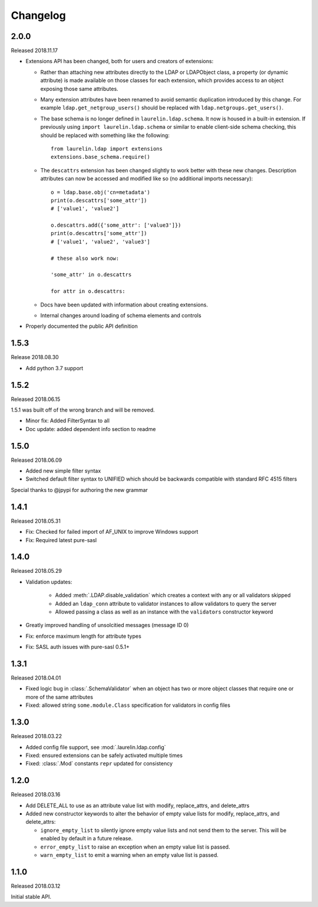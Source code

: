 Changelog
=========

2.0.0
-----

Released 2018.11.17

* Extensions API has been changed, both for users and creators of extensions:

  * Rather than attaching new attributes directly to the LDAP or LDAPObject class, a
    property (or dynamic attribute) is made available on those classes for each
    extension, which provides access to an object exposing those same attributes.
  * Many extension attributes have been renamed to avoid semantic duplication introduced
    by this change. For example ``ldap.get_netgroup_users()`` should be replaced with
    ``ldap.netgroups.get_users()``.
  * The base schema is no longer defined in ``laurelin.ldap.schema``. It now is housed in
    a built-in extension. If previously using ``import laurelin.ldap.schema`` or similar
    to enable client-side schema checking, this should be replaced with something like the
    following::

      from laurelin.ldap import extensions
      extensions.base_schema.require()

  * The ``descattrs`` extension has been changed slightly to work better with these new
    changes. Description attributes can now be accessed and modified like so (no additional
    imports necessary)::

      o = ldap.base.obj('cn=metadata')
      print(o.descattrs['some_attr'])
      # ['value1', 'value2']

      o.descattrs.add({'some_attr': ['value3']})
      print(o.descattrs['some_attr'])
      # ['value1', 'value2', 'value3']

      # these also work now:

      'some_attr' in o.descattrs

      for attr in o.descattrs:

  * Docs have been updated with information about creating extensions.
  * Internal changes around loading of schema elements and controls

* Properly documented the public API definition


1.5.3
-----

Release 2018.08.30

* Add python 3.7 support

1.5.2
-----

Released 2018.06.15

1.5.1 was built off of the wrong branch and will be removed.

* Minor fix: Added FilterSyntax to all
* Doc update: added dependent info section to readme

1.5.0
-----

Released 2018.06.09

* Added new simple filter syntax
* Switched default filter syntax to UNIFIED which should be backwards compatible with standard RFC 4515 filters

Special thanks to @jpypi for authoring the new grammar

1.4.1
-----

Released 2018.05.31

* Fix: Checked for failed import of AF_UNIX to improve Windows support
* Fix: Required latest pure-sasl

1.4.0
-----

Released 2018.05.29

* Validation updates:

    * Added :meth:`.LDAP.disable_validation` which creates a context with any or all validators skipped
    * Added an ``ldap_conn`` attribute to validator instances to allow validators to query the server
    * Allowed passing a class as well as an instance with the ``validators`` constructor keyword

* Greatly improved handling of unsolcitied messages (message ID 0)
* Fix: enforce maximum length for attribute types
* Fix: SASL auth issues with pure-sasl 0.5.1+

1.3.1
-----

Released 2018.04.01

* Fixed logic bug in :class:`.SchemaValidator` when an object has two or more object classes that require one or more
  of the same attributes
* Fixed: allowed string ``some.module.Class`` specification for validators in config files

1.3.0
-----

Released 2018.03.22

* Added config file support, see :mod:`.laurelin.ldap.config`
* Fixed: ensured extensions can be safely activated multiple times
* Fixed: :class:`.Mod` constants ``repr`` updated for consistency

1.2.0
-----

Released 2018.03.16

* Add DELETE_ALL to use as an attribute value list with modify, replace_attrs, and delete_attrs
* Added new constructor keywords to alter the behavior of empty value lists for modify, replace_attrs, and delete_attrs:

  * ``ignore_empty_list`` to silently ignore empty value lists and not send them to the server. This will be enabled by
    default in a future release.
  * ``error_empty_list`` to raise an exception when an empty value list is passed.
  * ``warn_empty_list`` to emit a warning when an empty value list is passed.

1.1.0
-----

Released 2018.03.12

Initial stable API.
